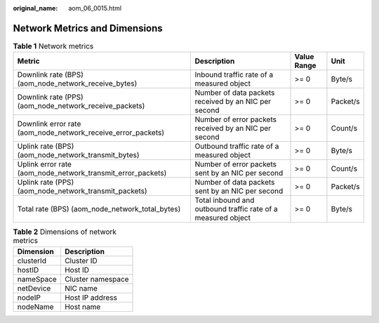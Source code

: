 :original_name: aom_06_0015.html

.. _aom_06_0015:

Network Metrics and Dimensions
==============================

.. table:: **Table 1** Network metrics

   +--------------------------------------------------------------+--------------------------------------------------------------+-------------+----------+
   | Metric                                                       | Description                                                  | Value Range | Unit     |
   +==============================================================+==============================================================+=============+==========+
   | Downlink rate (BPS) (aom_node_network_receive_bytes)         | Inbound traffic rate of a measured object                    | >= 0        | Byte/s   |
   +--------------------------------------------------------------+--------------------------------------------------------------+-------------+----------+
   | Downlink rate (PPS) (aom_node_network_receive_packets)       | Number of data packets received by an NIC per second         | >= 0        | Packet/s |
   +--------------------------------------------------------------+--------------------------------------------------------------+-------------+----------+
   | Downlink error rate (aom_node_network_receive_error_packets) | Number of error packets received by an NIC per second        | >= 0        | Count/s  |
   +--------------------------------------------------------------+--------------------------------------------------------------+-------------+----------+
   | Uplink rate (BPS) (aom_node_network_transmit_bytes)          | Outbound traffic rate of a measured object                   | >= 0        | Byte/s   |
   +--------------------------------------------------------------+--------------------------------------------------------------+-------------+----------+
   | Uplink error rate (aom_node_network_transmit_error_packets)  | Number of error packets sent by an NIC per second            | >= 0        | Count/s  |
   +--------------------------------------------------------------+--------------------------------------------------------------+-------------+----------+
   | Uplink rate (PPS) (aom_node_network_transmit_packets)        | Number of data packets sent by an NIC per second             | >= 0        | Packet/s |
   +--------------------------------------------------------------+--------------------------------------------------------------+-------------+----------+
   | Total rate (BPS) (aom_node_network_total_bytes)              | Total inbound and outbound traffic rate of a measured object | >= 0        | Byte/s   |
   +--------------------------------------------------------------+--------------------------------------------------------------+-------------+----------+

.. table:: **Table 2** Dimensions of network metrics

   ========= =================
   Dimension Description
   ========= =================
   clusterId Cluster ID
   hostID    Host ID
   nameSpace Cluster namespace
   netDevice NIC name
   nodeIP    Host IP address
   nodeName  Host name
   ========= =================
